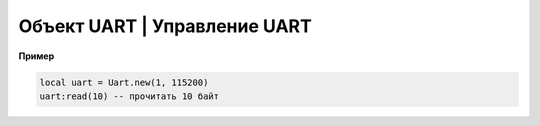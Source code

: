 Объект UART | Управление UART
-----------------------------

    .. function:: Uart.new(num, rate, parity, stopBits)

        Cоздать Uart на порте с настройками.

        :param num: номер UART;
        :param rate: скорость;
        :param parity: Uart.PARITY_NONE, Uart.PARITY_EVEN, Uart.PARITY_ODD, необязательный параметр, по умолчанию Uart.PARITY_NONE;
        :param stopBits: Uart.ONE_STOP, Uart.TWO_STOP, необязательный параметр, по умолчанию Uart.ONE_STOP.

    .. function:: Uart.read(self, size)

        Прочитать ``size`` байт.

    .. function:: Uart.write(self, data, size)

        Записать данные (data) длиной (size).

    .. function:: Uart.bytesToRead(self)

        Количество данных доступных для чтения.

    .. function:: Uart.setBaudRate(self, rate)

        Установить скорость.

        :param rate: скорость uart.


**Пример**

.. code:: lua

    local uart = Uart.new(1, 115200)
    uart:read(10) -- прочитать 10 байт
